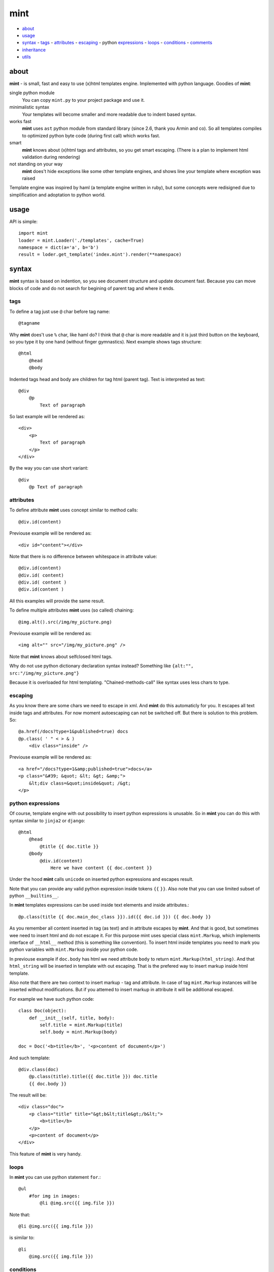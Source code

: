 ====
mint
====

- about_
- usage_
- syntax_
  - tags_
  - attributes_
  - escaping_
  - python expressions_
  - loops_
  - conditions_
  - comments_
- inheritance_
- utils_


.. _about:

-----
about
-----

**mint** - is small, fast and easy to use (x)html templates engine.
Implemented with python language. Goodies of **mint**:

single python module
    You can copy ``mint.py`` to your project package and use it.

minimalistic syntax
    Your templates will become smaller and more readable due to
    indent based syntax.

works fast
    **mint** uses ``ast`` python module from standard library 
    (since 2.6, thank you Armin and co). So all templates compiles to optimized
    python byte code (during first call) which works fast.

smart
    **mint** knows about (x)html tags and attributes,
    so you get smart escaping. (There is a plan to implement html 
    validation during rendering)

not standing on your way
    **mint** does't hide exceptions like some other template engines, and shows line
    your template where exception was raised

Template engine was inspired by haml (a template engine written in ruby),
but some concepts were redisigned due to simplification and adoptation to python world.


.. _usage:

-----
usage
-----

API is simple::

    import mint
    loader = mint.Loader('./templates', cache=True)
    namespace = dict(a='a', b='b')
    result = loder.get_template('index.mint').render(**namespace)

.. _syntax:

------
syntax
------

**mint** syntax is based on indention, so you see document structure and 
update document fast. Because you can move blocks of code and do not search for
begining of parent tag and where it ends.


.. _tags:

tags
----

To define a tag just use ``@`` char before tag name::

    @tagname

Why **mint** does't use ``%`` char, like haml do?
I think that ``@`` char is more readable and it is just third button on the keyboard,
so you type it by one hand (without finger gymnastics).
Next example shows tags structure::

    @html
        @head
        @body

Indented tags head and body are children for tag html (parent tag).
Text is interpreted as text::

    @div
        @p
            Text of paragraph

So last example will be rendered as::

    <div>
        <p>
            Text of paragraph
        </p>
    </div>

By the way you can use short variant::

    @div
        @p Text of paragraph


.. _attributes:

attributes
----------

To define attribute **mint** uses concept similar to method calls::

    @div.id(content)

Previouse example will be rendered as::

    <div id="content"></div>

Note that there is no difference between whitespace in attribute value::

    @div.id(content)
    @div.id( content)
    @div.id( content )
    @div.id(content )

All this examples will provide the same result.

To define multiple attributes **mint** uses (so called) chaining::

    @img.alt().src(/img/my_picture.png)

Previouse example will be rendered as::

    <img alt="" src="/img/my_picture.png" />

Note that **mint** knows about selfclosed html tags.

Why do not use python dictionary declaration syntax instead?
Something like ``{alt:"", src:"/img/my_picture.png"}``

Because it is overloaded for html templating. "Chained-methods-call" like 
syntax uses less chars to type.


.. _escaping:

escaping
--------

As you know there are some chars we need to escape in xml.
And **mint** do this automaticly for you. It escapes all text inside tags and attributes.
For now moment autoescaping can not be switched off. 
But there is solution to this problem. So: ::

    @a.href(/docs?type=1&published=true) docs
    @p.class( ' " < > & )
        <div class="inside" />

Previouse example will be rendered as::

    <a href="/docs?type=1&amp;published=true">docs</a>
    <p class="&#39; &quot; &lt; &gt; &amp;">
        &lt;div class=&quot;inside&quot; /&gt;
    </p>


.. _expressions:

python expressions
------------------

Of course, template engine with out possibility to insert python expressions is unusable.
So in **mint** you can do this with syntax similar to ``jinja2`` or ``django``::

    @html
        @head
            @title {{ doc.title }}
        @body
            @div.id(content)
                Here we have content {{ doc.content }}

Under the hood **mint** calls ``unicode`` on inserted python expressions 
and escapes result.

Note that you can provide any valid python expression inside tokens ``{{`` ``}}``.
Also note that you can use limited subset of python ``__builtins__``.

In **mint** templates expressions can be used inside text elements and inside attributes.::

    @p.class(title {{ doc.main_doc_class }}).id({{ doc.id }}) {{ doc.body }}

As you remember all content inserted in tag (as text) and in attribute escapes by **mint**.
And that is good, but sometimes wee need to insert html and do not escape it.
For this purpose mint uses special class ``mint.Markup``, which implements interface of
``__html__`` method (this is something like convention). To insert html inside templates you need to mark you python variables with ``mint.Markup`` inside your python code.

In previouse example if ``doc.body`` has html we need attribute ``body`` to return 
``mint.Markup(html_string)``. And that ``html_string`` will be inserted in template
with out escaping. That is the prefered way to insert markup inside html template.

Also note that there are two context to insert markup - tag and attribute.
In case of tag ``mint.Markup`` instances will be inserted without modifications.
But if you attemed to insert markup in attribute it will be additional escaped.

For example we have such python code::

    class Doc(object):
        def __init__(self, title, body):
            self.title = mint.Markup(title)
            self.body = mint.Markup(body)

    doc = Doc('<b>title</b>', '<p>content of document</p>')

And such template::

    @div.class(doc)
        @p.class(title).title({{ doc.title }}) doc.title
        {{ doc.body }}

The result will be::

    <div class="doc">
        <p class="title" title="&gt;b&lt;title&gt;/b&lt;">
            <b>title</b>
        </p>
        <p>content of document</p>
    </div>

This feature of **mint** is very handy.

.. _loops:

loops
-----

In **mint** you can use python statement ``for``.::

    @ul
        #for img in images:
            @li @img.src({{ img.file }})

Note that::

    @li @img.src({{ img.file }})

is similar to::

    @li
        @img.src({{ img.file }})


.. _conditions:

conditions
----------

Conditions are easy to write too::

    #for doc in docs:
        #if doc.id != current_id:
            @a.href({{ url_for('doc', id=doc.id) }}) {{ doc.title }}
        #elif doc.title == 'I need paragraph':
            @p {{ doc.title }}
        #else:
            {{ doc.title }}


.. _comments:

comments
--------

To comment a line use token ``--``::

    -- In this div we provide content, yours K.O.
    @div.id(content)

Sometimes you need to use special tokens in text, so if a line starts with 
token ``\`` line is not interpreted by **mint**.

    @p.class(title) Here we have title
    \@p.class(title) Here we have title

Will provide

    <p class="title">Here we have title</p>
    @p.class(title) Here we have title



.. _inheritance:

-----------
inheritance
-----------

**mint** uses slots to implement template inheritance. Slot is nothing more but
python functions. Slot can be defined and called anywhere in template.::

    -- layout.mint
    @html
        @head
            @title {{ title }}
        @body
            @div.id(content)

                #def content():
                    @p.class(title) {{ title }}
                    {{ content }}

                #content()

            @div.id(footer)

As you can see in previouse example we define slot ``content`` and call it after that.
During call of slot it's content will be inserted in template. And if we need to insert
different content in that place we should inherit ``layout.mint`` and override ``content``
slot implementation::

    -- news.mint
    #base: layout.mint

    #def content():
        #for item in news:
            @a.href({[ url_for('news-item', id=item.id) }}) {{ news.title }}

It is simple and powerful concept.

Slots are python functions, so they see all global variables passed to template and have 
own scope. This is very handy, because sometimes people have problems with such things 
in other templates engines.

For example we need to block inside ``for`` loop::

    -- layout.mint
    @div.id(content)
        #for item in items:
            #loop_slot()

    -- photos.mint
    #base: layout.mint

    #def loop_slot():
        @p.class(title) {{ item.title }}
        @img.alt().src({{ item.image.path }})

For **mint** it is natural behavior. And ``item`` is just global variable for 
slot ``loop_slot``. But in this case better to provide ``item`` to slot obviosly.::

    -- layout.mint
    @div.id(content)
        #for item in items:
            #loop_slot(item)

    -- photos.mint
    #base: layout.mint

    #def loop_slot(item):
        @p.class(title) {{ item.title }}
        @img.alt().src({{ item.image.path }})



.. _utils:

-----
utils
-----

**mint** provides global variable ``utils`` which contains useful constants and helper 
functions.

Doctype declarations

- ``utils.DT_HTML_STRICT``
- ``utils.DT_HTML_TRANSITIONAL``
- ``utils.DT_XHTML_STRICT``
- ``utils.DT_XHTML_TRANSITIONAL``

Class ``mint.Markup`` is ``utils.markup`` (this is replacement for hack ``{{ var|safe }}``)

``utils.loop`` is helper function to use with ``for`` statement. It takes iterable 
object and returns tuple of item and special object that consist of useful info for each
iteration.::

    #for item, l in utils.loop(items):
        @a.href({{ item.url }})
            {{ item. title }} {{ (l.first, l.last, l.odd) }} {{ l.cycle('one', 'two', 'three') }}

In previouse example ``l.cycle('one', 'two', 'three')`` will return one of values provided
in sequence. It is handy to colorize tables.

That's all folks!
